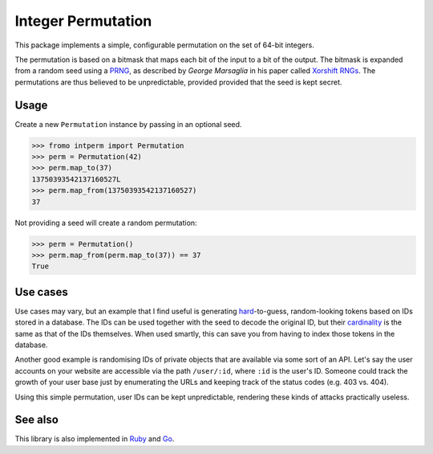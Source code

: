 Integer Permutation |License|
=============================

.. image:: https://d2weczhvl823v0.cloudfront.net/attilaolah/intperm.py/trend.png
   :target: https://bitdeli.com/free
   :alt: Bitdeli
.. image:: https://travis-ci.org/attilaolah/intperm.py.png?branch=master
   :target: https://travis-ci.org/attilaolah/intperm.py
   :alt: Build Status
.. image:: https://coveralls.io/repos/attilaolah/intperm.py/badge.png?branch=master
   :target: https://coveralls.io/r/attilaolah/intperm.py
   :alt: Coverage Status
.. image:: https://pypip.in/v/intperm/badge.png
   :target: https://pypi.python.org/pypi/intperm/
   :alt: Version
.. image:: https://pypip.in/d/intperm/badge.png?period=month
   :target: https://pypi.python.org/pypi/intperm/
   :alt: Downloads

This package implements a simple, configurable permutation on the set of 64-bit
integers.

The permutation is based on a bitmask that maps each bit of the input to a bit
of the output. The bitmask is expanded from a random seed using a PRNG_, as
described by *George Marsaglia* in his paper called `Xorshift RNGs`_. The
permutations are thus believed to be unpredictable, provided provided that the
seed is kept secret.

.. _PRNG: https://en.wikipedia.org/wiki/Pseudorandom_number_generator
.. _Xorshift RNGs: http://www.jstatsoft.org/v08/i14/paper

Usage
-----

Create a new ``Permutation`` instance by passing in an optional seed.

.. code:: python

    >>> fromo intperm import Permutation
    >>> perm = Permutation(42)
    >>> perm.map_to(37)
    13750393542137160527L
    >>> perm.map_from(13750393542137160527)
    37

Not providing a seed will create a random permutation:

.. code:: python

    >>> perm = Permutation()
    >>> perm.map_from(perm.map_to(37)) == 37
    True

Use cases
---------

Use cases may vary, but an example that I find useful is generating
hard_-to-guess, random-looking tokens based on IDs stored in a database.
The IDs can be used together with the seed to decode the original ID, but their
cardinality_ is the same as that of the IDs themselves. When used smartly,
this can save you from having to index those tokens in the database.

Another good example is randomising IDs of private objects that are available
via some sort of an API. Let's say the user accounts on your website are
accessible via the path ``/user/:id``, where ``:id`` is the user's ID. Someone
could track the growth of your user base just by enumerating the URLs and
keeping track of the status codes (e.g. 403 vs. 404).

Using this simple permutation, user IDs can be kept unpredictable, rendering
these kinds of attacks practically useless.

.. _hard: https://en.wikipedia.org/wiki/NP-hard
.. _cardinality: https://en.wikipedia.org/wiki/Cardinality

See also
--------

This library is also implemented in Ruby_ and Go_.

.. _Ruby: https://github.com/attilaolah/intperm.rb
.. _Go: https://github.com/attilaolah/intperm.go

.. |License| image:: https://pypip.in/license/intperm/badge.png
